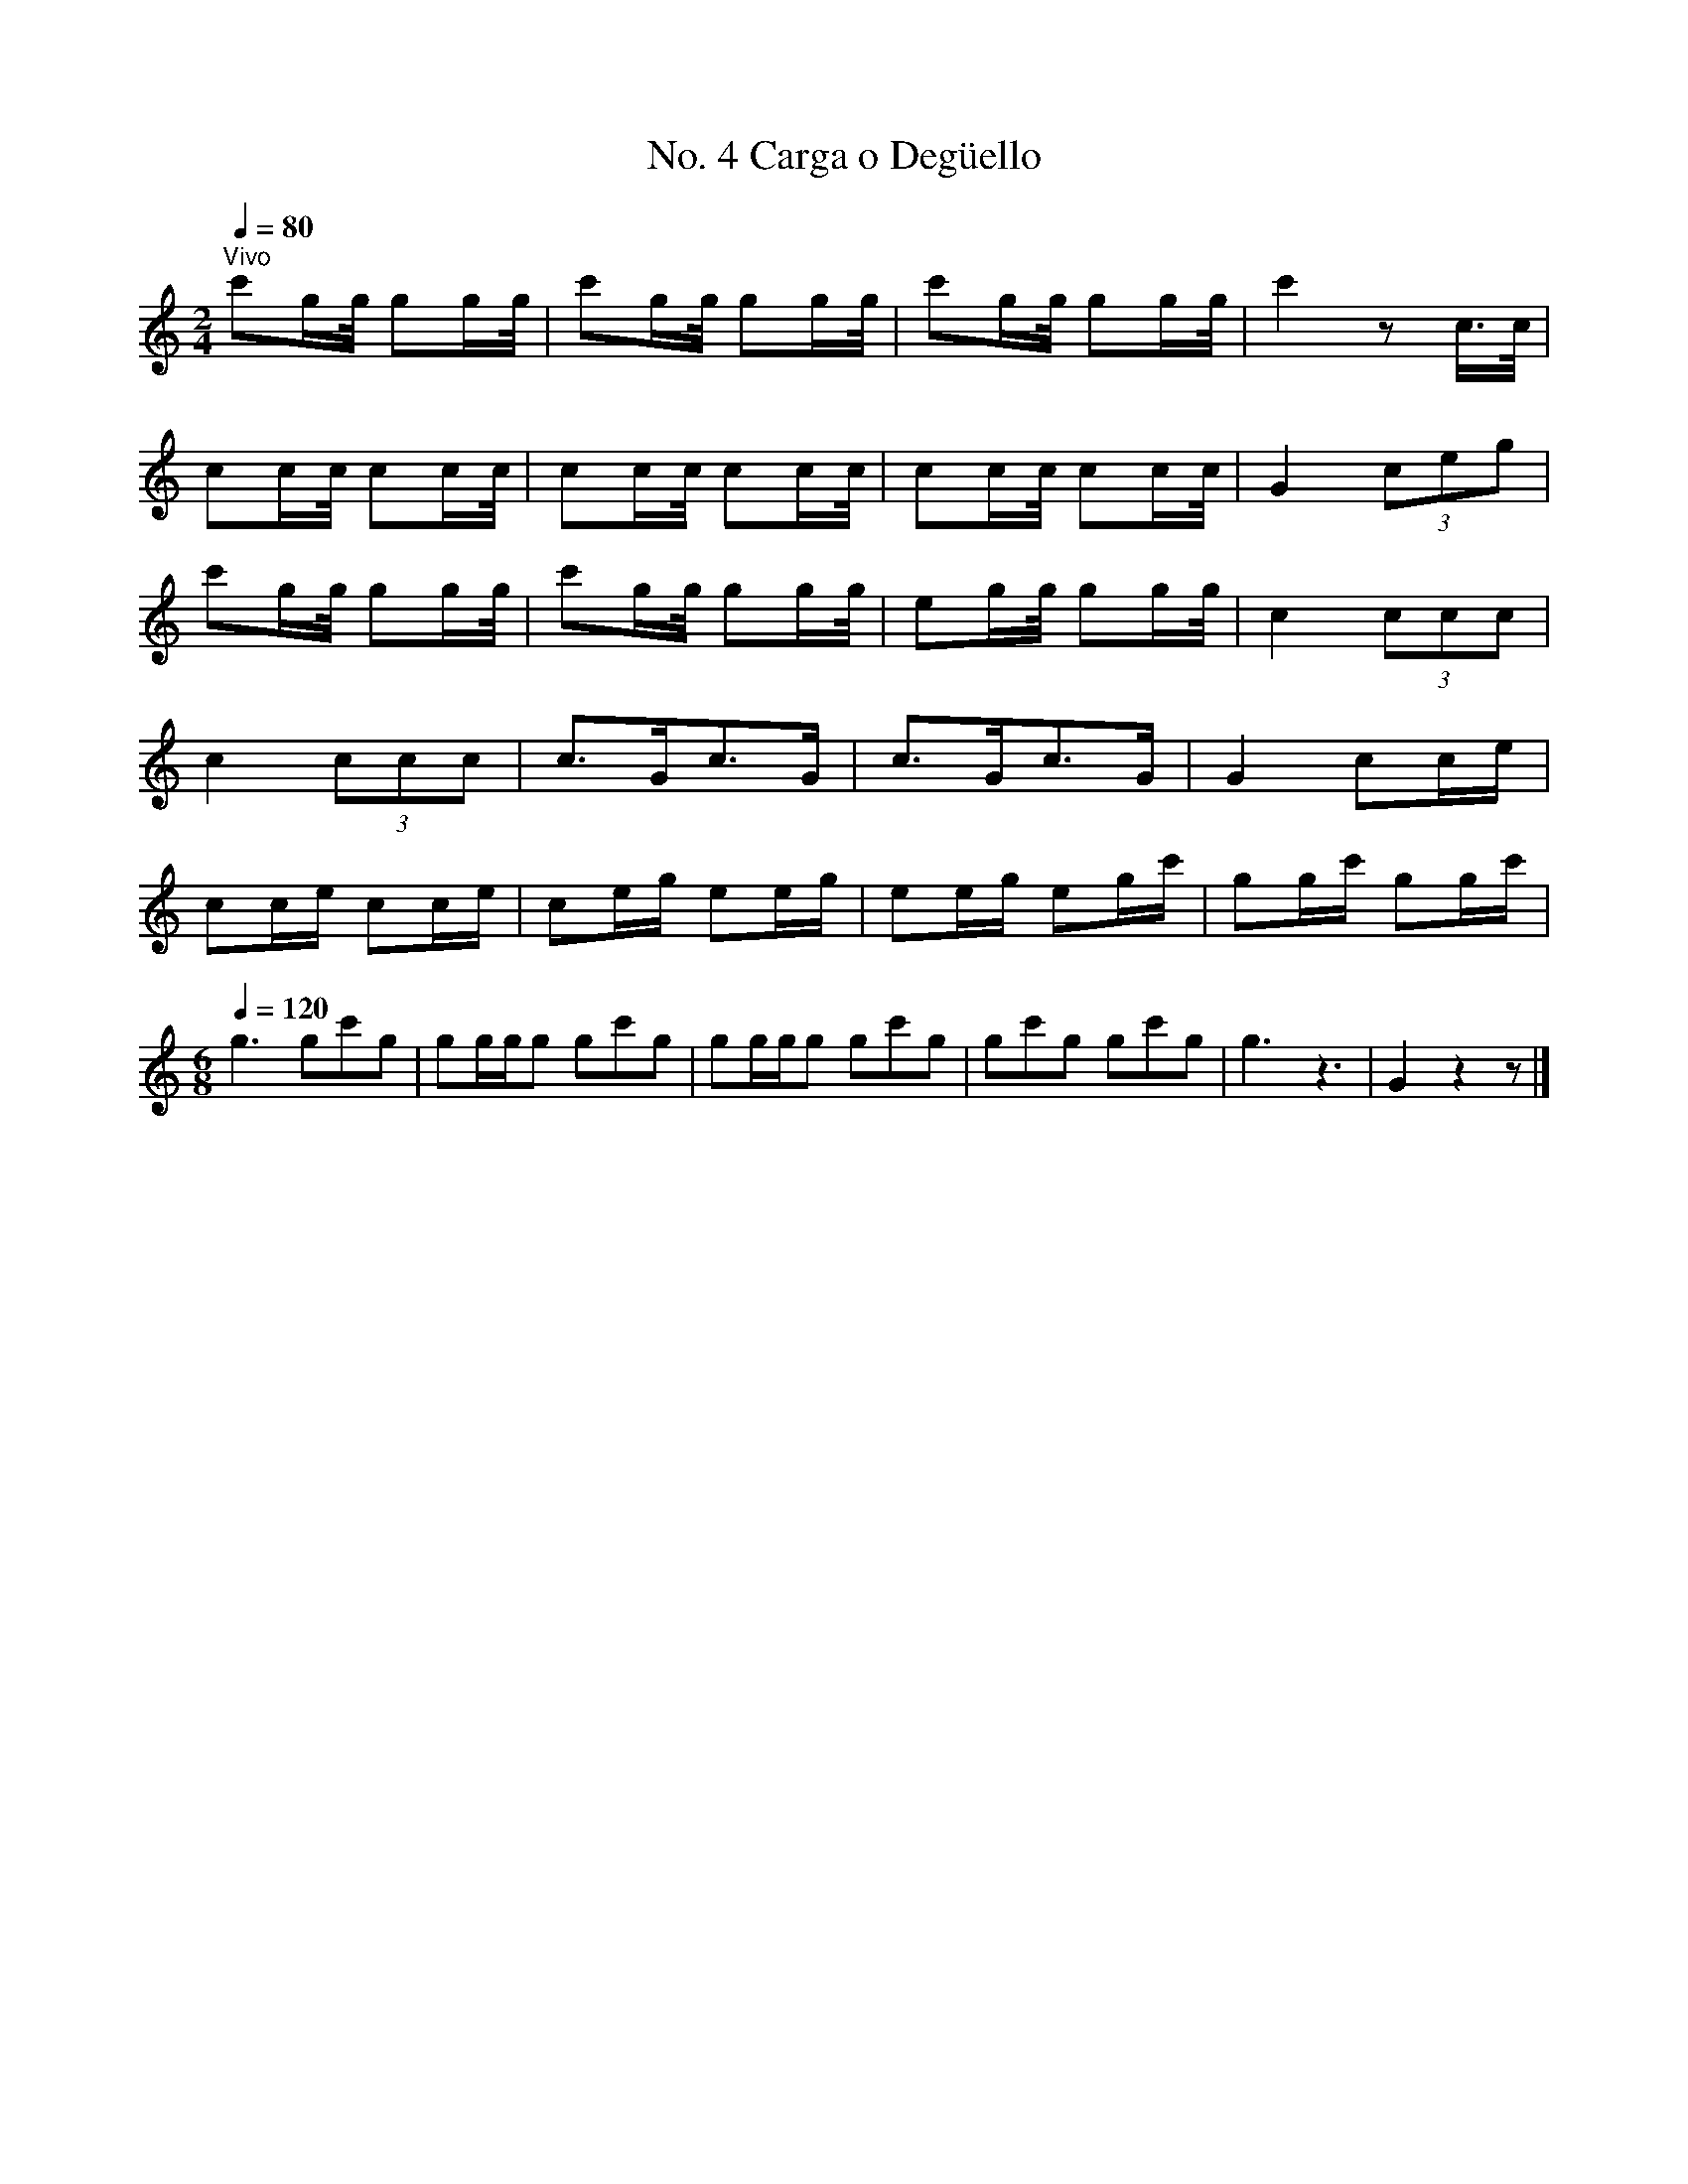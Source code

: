 
X:4
T:No. 4 Carga o Deg\"uello
L:1/8
Q:1/4=80
M:2/4
I:linebreak $
K:none
[K:C]"^Vivo" c'g/g/4 gg/g/4 | c'g/g/4 gg/g/4 | c'g/g/4 gg/g/4 | c'2 z c/>c/ |$ cc/c/4 cc/c/4 | 
cc/c/4 cc/c/4 | cc/c/4 cc/c/4 | G2 (3ceg |$ c'g/g/4 gg/g/4 | c'g/g/4 gg/g/4 | eg/g/4 gg/g/4 | 
c2 (3ccc |$ c2 (3ccc | c>Gc>G | c>Gc>G | G2 cc/e/ |$ cc/e/ cc/e/ | ce/g/ ee/g/ | ee/g/ eg/c'/ | 
gg/c'/ gg/c'/ |$[M:6/8][Q:1/4=120] g3 gc'g | gg/g/g gc'g | gg/g/g gc'g | gc'g gc'g | g3 z3 | 
G2 z2 z |] 


